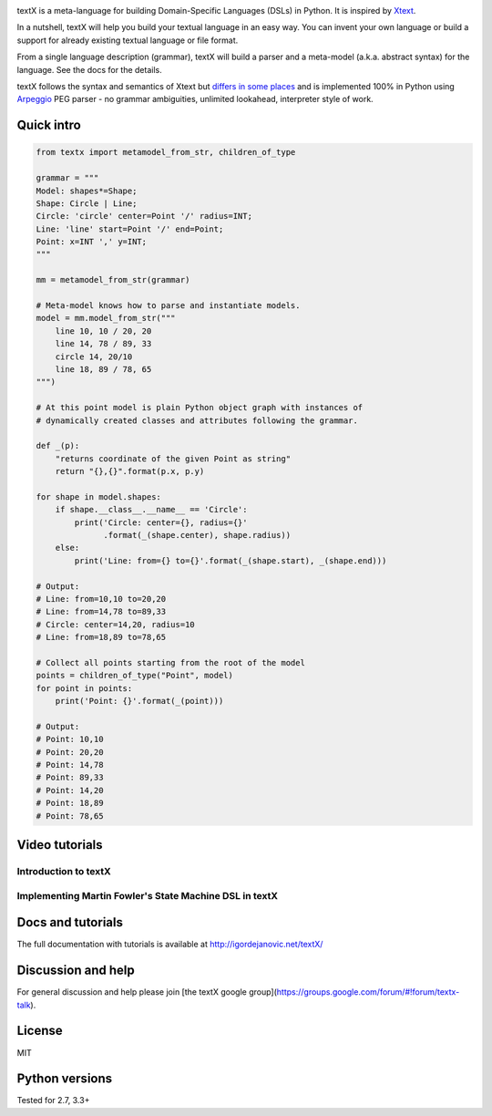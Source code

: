.. image:: https://raw.githubusercontent.com/igordejanovic/textX/master/art/textX-logo.png

|pypi-badge| |license| |build-status| |docs|

textX is a meta-language for building Domain-Specific Languages (DSLs) in Python.
It is inspired by `Xtext`_.

In a nutshell, textX will help you build your textual language in an easy way.
You can invent your own language or build a support for already existing
textual language or file format.

From a single language description (grammar), textX will build a
parser and a meta-model (a.k.a. abstract syntax) for the language.
See the docs for the details.

textX follows the syntax and semantics of Xtext but `differs in some places
<http://igordejanovic.net/textX/about/comparison/>`_ and is implemented 100% in
Python using `Arpeggio`_ PEG parser - no grammar ambiguities, unlimited
lookahead, interpreter style of work.


Quick intro
===========

.. code:: python

    from textx import metamodel_from_str, children_of_type

    grammar = """
    Model: shapes*=Shape;
    Shape: Circle | Line;
    Circle: 'circle' center=Point '/' radius=INT;
    Line: 'line' start=Point '/' end=Point;
    Point: x=INT ',' y=INT;
    """

    mm = metamodel_from_str(grammar)

    # Meta-model knows how to parse and instantiate models.
    model = mm.model_from_str("""
        line 10, 10 / 20, 20
        line 14, 78 / 89, 33
        circle 14, 20/10
        line 18, 89 / 78, 65
    """)

    # At this point model is plain Python object graph with instances of
    # dynamically created classes and attributes following the grammar.

    def _(p):
        "returns coordinate of the given Point as string"
        return "{},{}".format(p.x, p.y)

    for shape in model.shapes:
        if shape.__class__.__name__ == 'Circle':
            print('Circle: center={}, radius={}'
                  .format(_(shape.center), shape.radius))
        else:
            print('Line: from={} to={}'.format(_(shape.start), _(shape.end)))

    # Output:
    # Line: from=10,10 to=20,20
    # Line: from=14,78 to=89,33
    # Circle: center=14,20, radius=10
    # Line: from=18,89 to=78,65

    # Collect all points starting from the root of the model
    points = children_of_type("Point", model)
    for point in points:
        print('Point: {}'.format(_(point)))

    # Output:
    # Point: 10,10
    # Point: 20,20
    # Point: 14,78
    # Point: 89,33
    # Point: 14,20
    # Point: 18,89
    # Point: 78,65

Video tutorials
===============


Introduction to textX
~~~~~~~~~~~~~~~~~~~~~

.. image:: https://img.youtube.com/vi/CN2IVtInapo/0.jpg
   :target: https://www.youtube.com/watch?v=CN2IVtInapo



Implementing Martin Fowler's State Machine DSL in textX
~~~~~~~~~~~~~~~~~~~~~~~~~~~~~~~~~~~~~~~~~~~~~~~~~~~~~~~

.. image:: https://img.youtube.com/vi/HI14jk0JIR0/0.jpg
   :target: https://www.youtube.com/watch?v=HI14jk0JIR0


Docs and tutorials
==================

The full documentation with tutorials is available at http://igordejanovic.net/textX/


Discussion and help
===================

For general discussion and help please join [the textX google
group](https://groups.google.com/forum/#!forum/textx-talk).


License
=======

MIT

Python versions
===============

Tested for 2.7, 3.3+


.. _Arpeggio: https://github.com/igordejanovic/Arpeggio
.. _Xtext: http://www.eclipse.org/Xtext/

.. |pypi-badge| image:: https://img.shields.io/pypi/v/textX.svg
   :target: https://pypi.python.org/pypi/textX
   :alt: PyPI Version

.. |license| image:: https://img.shields.io/pypi/l/Arpeggio.svg

.. |build-status| image:: https://travis-ci.org/igordejanovic/textX.svg?branch=master
   :target: https://travis-ci.org/igordejanovic/textX

.. |docs| image:: https://img.shields.io/badge/docs-latest-green.svg
   :target: http://igordejanovic.net/textX/
   :alt: Documentation Status


